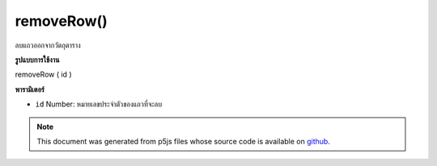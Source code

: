 .. raw:: html

	<script src="https://sketch.netpie.io/widget/p5-widget.js"></script>

removeRow()
===========

ลบแถวออกจากวัตถุตาราง

.. Removes a row from the table object.
**รูปแบบการใช้งาน**

removeRow ( id )

**พารามิเตอร์**

- ``id``  Number: หมายเลขประจำตัวของแถวที่จะลบ

.. ``id``  Number: ID number of the row to remove

.. raw:: html

	<script type="text/p5" data-autoplay data-hide-sourcecode>
	// Given the CSV file "mammals.csv"
	// in the project's "assets" folder:
	//
	// id,species,name
	// 0,Capra hircus,Goat
	// 1,Panthera pardus,Leopard
	// 2,Equus zebra,Zebra
	
	var table;
	
	function preload() {
	  //my table is comma separated value "csv"
	  //and has a header specifying the columns labels
	  table = loadTable("assets/mammals.csv", "csv", "header");
	}
	
	function setup() {
	  //remove the first row
	  var r = table.removeRow(0);
	
	  //print the results
	  for (var r = 0; r < table.getRowCount(); r++)
	    for (var c = 0; c < table.getColumnCount(); c++)
	      print(table.getString(r, c));
	}

	</script>

	<br><br>

.. note:: This document was generated from p5js files whose source code is available on `github <https://github.com/processing/p5.js>`_.
